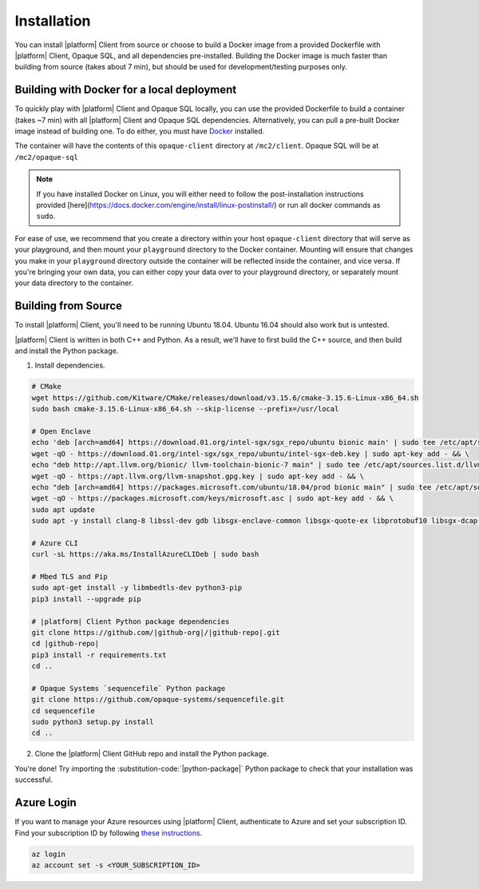 Installation
============
You can install |platform| Client from source or choose to build a Docker image from a provided Dockerfile with |platform| Client, Opaque SQL, and all dependencies pre-installed. Building the Docker image is much faster than building from source (takes about 7 min), but should be used for development/testing purposes only.


Building with Docker for a local deployment
-------------------------------------------
To quickly play with |platform| Client and Opaque SQL locally, you can use the provided Dockerfile to build a container (takes ~7 min) with all |platform| Client and Opaque SQL dependencies. Alternatively, you can pull a pre-built Docker image instead of building one. To do either, you must have `Docker <https://docs.docker.com/get-docker/>`_ installed.

The container will have the contents of this ``opaque-client`` directory at ``/mc2/client``. Opaque SQL will be at ``/mc2/opaque-sql``

.. note:: 

    If you have installed Docker on Linux, you will either need to follow the post-installation instructions provided [here](https://docs.docker.com/engine/install/linux-postinstall/) or run all docker commands as ``sudo``.


For ease of use, we recommend that you create a directory within your host ``opaque-client`` directory that will serve as your playground, and then mount your ``playground`` directory to the Docker container. Mounting will ensure that changes you make in your ``playground`` directory outside the container will be reflected inside the container, and vice versa. If you're bringing your own data, you can either copy your data over to your playground directory, or separately mount your data directory to the container.

.. code-block:: bash
   :substitutions:

    # From the `|github-org|/|github-repo|`, create a `playground/` directory
    mkdir playground

    # Clone the `|github-repo|` repo
    git clone https://github.com/|github-org|/|github-repo|

    # Build a Docker image called `|cmd|_img`
    docker build -t |cmd|_img .

    # Alternatively, pull a pre-built image (~3 GB)
    # docker pull |docker-org|/|cmd|_img:v|release_version|

    # Run the container, mounting your playground to the container, and open a shell into the container
    docker run -it -v $(pwd)/playground:/mc2/client/playground |cmd|_img /bin/bash

Building from Source
--------------------
To install |platform| Client, you'll need to be running Ubuntu 18.04. Ubuntu 16.04 should also work but is untested.

|platform| Client is written in both C++ and Python. As a result, we'll have to first build the C++ source, and then build and install the Python package.

1. Install dependencies.

.. code-block:: bash

    # CMake
    wget https://github.com/Kitware/CMake/releases/download/v3.15.6/cmake-3.15.6-Linux-x86_64.sh
    sudo bash cmake-3.15.6-Linux-x86_64.sh --skip-license --prefix=/usr/local

    # Open Enclave
    echo 'deb [arch=amd64] https://download.01.org/intel-sgx/sgx_repo/ubuntu bionic main' | sudo tee /etc/apt/sources.list.d/intel-sgx.list && \
    wget -qO - https://download.01.org/intel-sgx/sgx_repo/ubuntu/intel-sgx-deb.key | sudo apt-key add - && \
    echo "deb http://apt.llvm.org/bionic/ llvm-toolchain-bionic-7 main" | sudo tee /etc/apt/sources.list.d/llvm-toolchain-bionic-7.list && \
    wget -qO - https://apt.llvm.org/llvm-snapshot.gpg.key | sudo apt-key add - && \
    echo "deb [arch=amd64] https://packages.microsoft.com/ubuntu/18.04/prod bionic main" | sudo tee /etc/apt/sources.list.d/msprod.list && \
    wget -qO - https://packages.microsoft.com/keys/microsoft.asc | sudo apt-key add - && \
    sudo apt update
    sudo apt -y install clang-8 libssl-dev gdb libsgx-enclave-common libsgx-quote-ex libprotobuf10 libsgx-dcap-ql libsgx-dcap-ql-dev az-dcap-client open-enclave=0.12.0

    # Azure CLI
    curl -sL https://aka.ms/InstallAzureCLIDeb | sudo bash

    # Mbed TLS and Pip
    sudo apt-get install -y libmbedtls-dev python3-pip
    pip3 install --upgrade pip

    # |platform| Client Python package dependencies
    git clone https://github.com/|github-org|/|github-repo|.git
    cd |github-repo|
    pip3 install -r requirements.txt 
    cd ..

    # Opaque Systems `sequencefile` Python package
    git clone https://github.com/opaque-systems/sequencefile.git
    cd sequencefile
    sudo python3 setup.py install
    cd ..

2. Clone the |platform| Client GitHub repo and install the Python package.

.. code-block:: bash
   :substitutions:

    cd |github-repo|/python-package
    sudo python3 setup.py install


You're done! Try importing the :substitution-code:`|python-package|` Python package to check that your installation was successful.

.. code-block::
   :substitutions:

    $ python3
    Python 3.8.7 (default, Dec 30 2020, 10:13:08)
    [Clang 12.0.0 (clang-1200.0.32.28)] on darwin
    Type "help", "copyright", "credits" or "license" for more information.

    >>> import |python-package| as |python-package-short|

Azure Login
-----------
If you want to manage your Azure resources using |platform| Client, authenticate to Azure and set your subscription ID. Find your subscription ID by following `these instructions <https://docs.microsoft.com/en-us/azure/media-services/latest/how-to-set-azure-subscription?tabs=portal>`_.

.. code-block:: bash

    az login
    az account set -s <YOUR_SUBSCRIPTION_ID>
